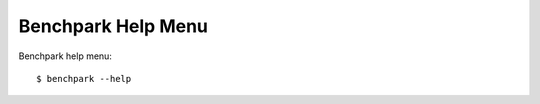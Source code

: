 .. Copyright 2023 Lawrence Livermore National Security, LLC and other
   Benchpark Project Developers. See the top-level COPYRIGHT file for details.

   SPDX-License-Identifier: Apache-2.0

===================
Benchpark Help Menu
===================

Benchpark help menu::

    $ benchpark --help

.. program-output:: ../bin/benchpark --help
